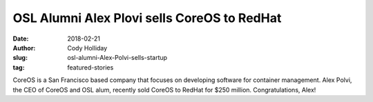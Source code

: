 OSL Alumni Alex Plovi sells CoreOS to RedHat
============================================
:date: 2018-02-21
:author: Cody Holliday
:slug: osl-alumni-Alex-Polvi-sells-startup
:tag: featured-stories

CoreOS is a San Francisco based company that focuses on developing software for container management. Alex Polvi, the CEO of CoreOS and OSL alum, recently sold CoreOS to RedHat for $250 million. Congratulations, Alex!

.. _article: https://www.redhat.com/en/about/press-releases/red-hat-acquire-coreos-expanding-its-kubernetes-and-containers-leadership
